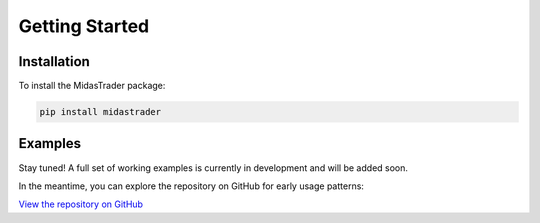 Getting Started
===============

Installation
------------

To install the MidasTrader package:

.. code-block:: bash

   pip install midastrader

Examples
--------

Stay tuned! A full set of working examples is currently in development and will be added soon.

In the meantime, you can explore the repository on GitHub for early usage patterns:

`View the repository on GitHub <https://github.com/midassystems/midastrader>`_







